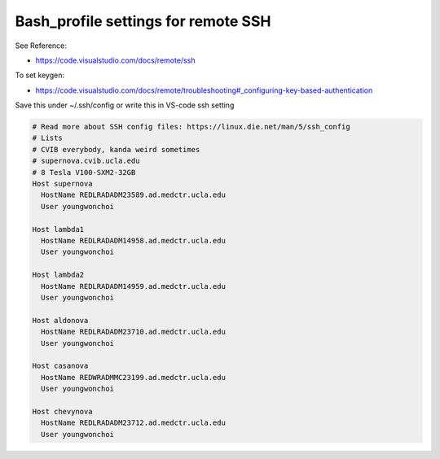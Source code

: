 

************************************************
Bash_profile settings for remote SSH
************************************************
See Reference:

* https://code.visualstudio.com/docs/remote/ssh

To set keygen:

* https://code.visualstudio.com/docs/remote/troubleshooting#_configuring-key-based-authentication

Save this under ~/.ssh/config or write this in VS-code ssh setting

.. code-block:: console

  # Read more about SSH config files: https://linux.die.net/man/5/ssh_config
  # Lists
  # CVIB everybody, kanda weird sometimes
  # supernova.cvib.ucla.edu
  # 8 Tesla V100-SXM2-32GB
  Host supernova
    HostName REDLRADADM23589.ad.medctr.ucla.edu
    User youngwonchoi

  Host lambda1
    HostName REDLRADADM14958.ad.medctr.ucla.edu
    User youngwonchoi

  Host lambda2
    HostName REDLRADADM14959.ad.medctr.ucla.edu
    User youngwonchoi

  Host aldonova
    HostName REDLRADADM23710.ad.medctr.ucla.edu
    User youngwonchoi

  Host casanova
    HostName REDWRADMMC23199.ad.medctr.ucla.edu
    User youngwonchoi

  Host chevynova
    HostName REDLRADADM23712.ad.medctr.ucla.edu
    User youngwonchoi

